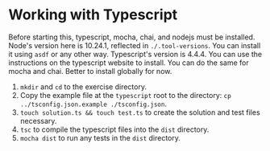 * Working with Typescript
  Before starting this, typescript, mocha, chai, and nodejs must be installed. Node's version here is 10.24.1, reflected in =./.tool-versions=. You can install it using =asdf= or any other way. Typescript's version is 4.4.4. You can use the instructions on the typescript website to install. You can do the same for mocha and chai. Better to install globally for now.
  1. =mkdir= and =cd= to the exercise directory.
  2. Copy the example file at the =typescript= root to the directory: =cp ../tsconfig.json.example ./tsconfig.json=.
  3. =touch solution.ts && touch test.ts= to create the solution and test files necessary.
  4. =tsc= to compile the typescript files into the =dist= directory.
  5. =mocha dist= to run any tests in the =dist= directory.
